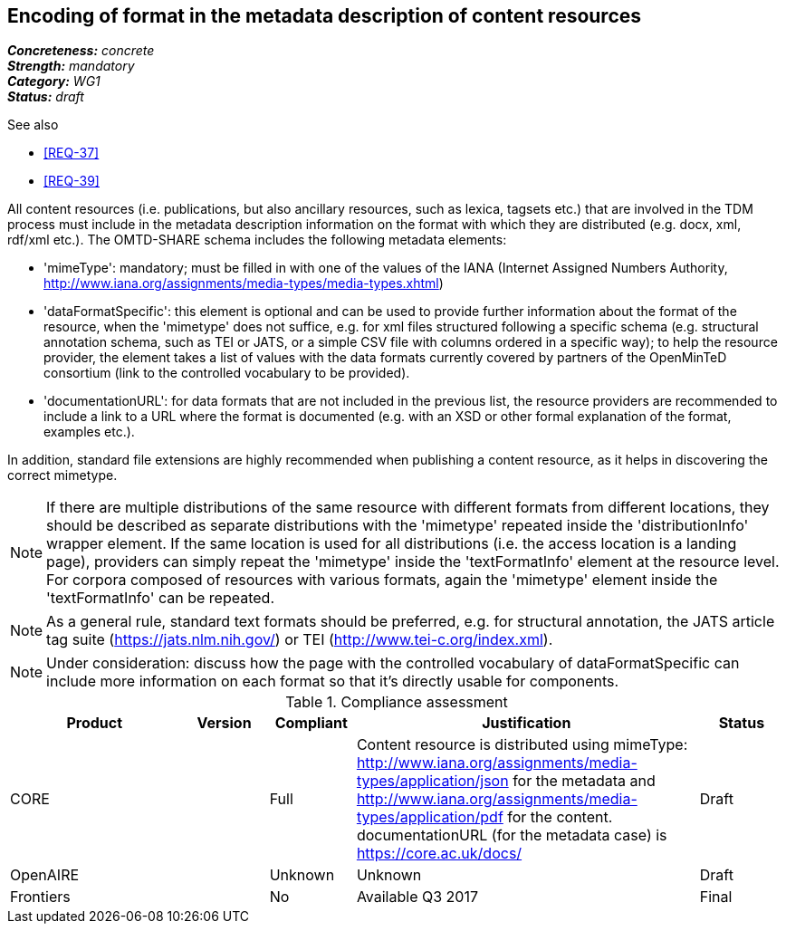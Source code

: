 == Encoding of format in the metadata description of content resources

[%hardbreaks]
[small]#*_Concreteness:_* __concrete__#
[small]#*_Strength:_*     __mandatory__#
[small]#*_Category:_*     __WG1__#
[small]#*_Status:_*       __draft__#

.See also

* <<REQ-37>>
* <<REQ-39>>

All content resources (i.e. publications, but also ancillary resources, such as lexica, tagsets etc.) that are involved in the TDM process must include in the metadata description information on the format with which they are distributed (e.g. docx, xml, rdf/xml etc.). The OMTD-SHARE schema includes the following metadata elements:

* 'mimeType': mandatory; must be filled in with one of the values of the IANA (Internet Assigned Numbers Authority, http://www.iana.org/assignments/media-types/media-types.xhtml)

* 'dataFormatSpecific': this element is optional and can be used to provide further information about the format of the resource, when the 'mimetype' does not suffice, e.g. for xml files structured following a specific schema (e.g. structural annotation schema, such as TEI or JATS, or a simple CSV file with columns ordered in a specific way); to help the resource provider, the element takes a list of values with the data formats currently covered by partners of the OpenMinTeD consortium (link to the controlled vocabulary to be provided).

* 'documentationURL': for data formats that are not included in the previous list, the resource providers are recommended to include a link to a URL where the format is documented (e.g. with an XSD or other formal explanation of the format, examples etc.).

In addition, standard file extensions are highly recommended when publishing a content resource, as it helps in discovering the correct mimetype.

NOTE: If there are multiple distributions of the same resource with different formats from different locations, they should be described as separate distributions with the 'mimetype' repeated inside the 'distributionInfo' wrapper element. If the same location is used for all distributions (i.e. the access location is a landing page), providers can simply repeat the 'mimetype' inside the 'textFormatInfo' element at the resource level. 
For corpora composed of resources with various formats, again the 'mimetype' element inside the 'textFormatInfo' can be repeated.

NOTE:  As a general rule, standard text formats should be preferred, e.g. for structural annotation, the JATS article tag suite (https://jats.nlm.nih.gov/) or TEI (http://www.tei-c.org/index.xml).

NOTE: Under consideration: discuss how the page with the controlled vocabulary of dataFormatSpecific can include more information on each format so that it's directly usable for components.


.Compliance assessment
[cols="2,1,1,4,1"]
|====
|Product|Version|Compliant|Justification|Status

| CORE
|
| Full
| Content resource is distributed using mimeType: http://www.iana.org/assignments/media-types/application/json for the metadata and http://www.iana.org/assignments/media-types/application/pdf for the content. documentationURL (for the metadata case) is https://core.ac.uk/docs/
| Draft

| OpenAIRE
|
| Unknown
| Unknown
| Draft

| Frontiers
|
| No
| Available Q3 2017
| Final
|====


